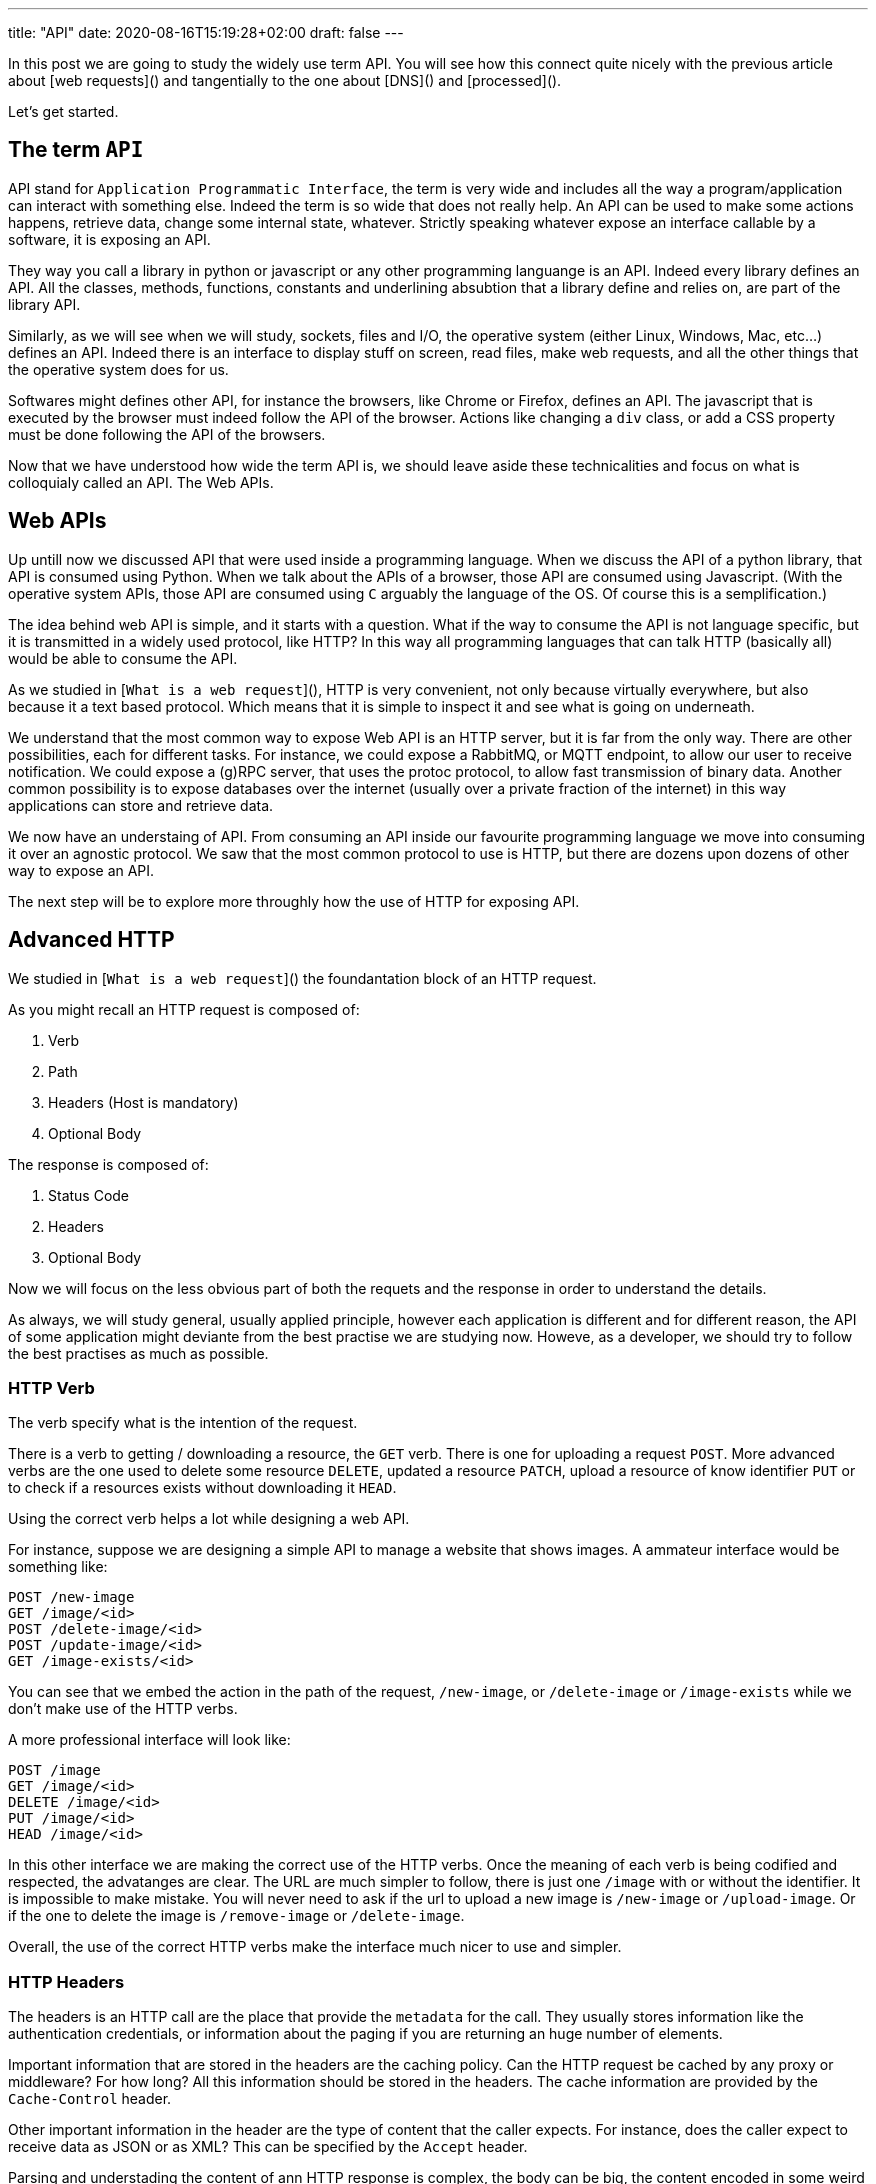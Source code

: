 ---
title: "API"
date: 2020-08-16T15:19:28+02:00
draft: false
---

In this post we are going to study the widely use term API. You will see how this connect quite nicely with the previous article about [web requests]() and tangentially to the one about [DNS]() and [processed]().

Let's get started.

## The term `API`

API stand for `Application Programmatic Interface`, the term is very wide and includes all the way a program/application can interact with something else.
Indeed the term is so wide that does not really help.
An API can be used to make some actions happens, retrieve data, change some internal state, whatever.
Strictly speaking whatever expose an interface callable by a software, it is exposing an API.

They way you call a library in python or javascript or any other programming languange is an API.
Indeed every library defines an API.
All the classes, methods, functions, constants and underlining absubtion that a library define and relies on, are part of the library API.

Similarly, as we will see when we will study, sockets, files and I/O, the operative system (either Linux, Windows, Mac, etc...) defines an API.
Indeed there is an interface to display stuff on screen, read files, make web requests, and all the other things that the operative system does for us.

Softwares might defines other API, for instance the browsers, like Chrome or Firefox, defines an API.
The javascript that is executed by the browser must indeed follow the API of the browser.
Actions like changing a `div` class, or add a CSS property must be done following the API of the browsers.

Now that we have understood how wide the term API is, we should leave aside these technicalities and focus on what is colloquialy called an API. 
The Web APIs.

## Web APIs

Up untill now we discussed API that were used inside a programming language.
When we discuss the API of a python library, that API is consumed using Python.
When we talk about the APIs of a browser, those API are consumed using Javascript.
(With the operative system APIs, those API are consumed using `C` arguably the language of the OS. Of course this is a semplification.)

The idea behind web API is simple, and it starts with a question. 
What if the way to consume the API is not language specific, but it is transmitted in a widely used protocol, like HTTP?
In this way all programming languages that can talk HTTP (basically all) would be able to consume the API.

As we studied in [`What is a web request`](), HTTP is very convenient, not only because virtually everywhere, but also because it a text based protocol.
Which means that it is simple to inspect it and see what is going on underneath.

We understand that the most common way to expose Web API is an HTTP server, but it is far from the only way.
There are other possibilities, each for different tasks.
For instance, we could expose a RabbitMQ, or MQTT endpoint, to allow our user to receive notification.
We could expose a (g)RPC server, that uses the protoc protocol, to allow fast transmission of binary data.
Another common possibility is to expose databases over the internet (usually over a private fraction of the internet) in this way applications can store and retrieve data.

We now have an understaing of API.
From consuming an API inside our favourite programming language we move into consuming it over an agnostic protocol.
We saw that the most common protocol to use is HTTP, but there are dozens upon dozens of other way to expose an API.

The next step will be to explore more throughly how the use of HTTP for exposing API.

## Advanced HTTP

We studied in [`What is a web request`]() the foundantation block of an HTTP request.

As you might recall an HTTP request is composed of:

1. Verb
2. Path
3. Headers (Host is mandatory)
4. Optional Body

The response is composed of:

1. Status Code
2. Headers
3. Optional Body

Now we will focus on the less obvious part of both the requets and the response in order to understand the details.

As always, we will study general, usually applied principle, however each application is different and for different reason, the API of some application might deviante from the best practise we are studying now.
Howeve, as a developer, we should try to follow the best practises as much as possible.

### HTTP Verb

The verb specify what is the intention of the request.

There is a verb to getting / downloading a resource, the `GET` verb. 
There is one for uploading a request `POST`.
More advanced verbs are the one used to delete some resource `DELETE`, updated a resource `PATCH`, upload a resource of know identifier `PUT` or to check if a resources exists without downloading it `HEAD`.

Using the correct verb helps a lot while designing a web API.

For instance, suppose we are designing a simple API to manage a website that shows images.
A ammateur interface would be something like:

```
POST /new-image
GET /image/<id>
POST /delete-image/<id>
POST /update-image/<id>
GET /image-exists/<id>
```

You can see that we embed the action in the path of the request, `/new-image`, or `/delete-image` or `/image-exists` while we don't make use of the HTTP verbs.

A more professional interface will look like:

```
POST /image
GET /image/<id>
DELETE /image/<id>
PUT /image/<id>
HEAD /image/<id>
```

In this other interface we are making the correct use of the HTTP verbs.
Once the meaning of each verb is being codified and respected, the advatanges are clear.
The URL are much simpler to follow, there is just one `/image` with or without the identifier.
It is impossible to make mistake. 
You will never need to ask if the url to upload a new image is `/new-image` or `/upload-image`.
Or if the one to delete the image is `/remove-image` or `/delete-image`.

Overall, the use of the correct HTTP verbs make the interface much nicer to use and simpler.

### HTTP Headers

The headers is an HTTP call are the place that provide the `metadata` for the call.
They usually stores information like the authentication credentials, or information about the paging if you are returning an huge number of elements.

Important information that are stored in the headers are the caching policy.
Can the HTTP request be cached by any proxy or middleware? For how long? All this information should be stored in the headers.
The cache information are provided by the `Cache-Control` header.

Other important information in the header are the type of content that the caller expects.
For instance, does the caller expect to receive data as JSON or as XML?
This can be specified by the `Accept` header.

Parsing and understading the content of ann HTTP response is complex, the body can be big, the content encoded in some weird format, etc... hence all the information that are somehow interesting to manage the request itself, should be provided as headers.
This allow smarted proxy and middleware to optimize the messages.

### Status code

Another fundamental piece of professional developed API is the correct use of status codes.

As HTTP verbs helps in simplify the requests, status codes help in simplify the responses.
An user of the API can immediately understand what happend to a request just from the status code without actually reading the body.
This allow the provider of the application to don't provide a body for all possible errors or mistake (even though one is always a good idea).

The status codes are integer numbers between 100 and 599, not all of them are used.

They are divided into 5 big categories on the most signficant digit.

#### 100 to 103

Protocol related, hardly used in every day code.

#### 200 to 206

Succesfull request, if you get one of these status code, it means that you created the requests correctly and the server was able to reply.
Everythng worked as expected and you can consume the result.

When creating a web API, it is very useful to distinguish between `200 OK`, `201 Created`, `202 Accepted`, `204 No Content`.

The first, `200 OK` is a generic positive response, it does not provide much information and it should be avoided when possible.

`201 Created` is a more specific response, it let the client know that the request was successfully and that a new resource was created.
This is usually the correct status code for a `POST` request, or even to a `PUT`.

`202 Accepted` is more complex, it means that the request was succeffully, the server got the data and understood what the client asked.
However the server has not yet finish to act upon the request, it may not even have started.
It is useful if acting on the request is extremelly slow or costly, this let the client know that eventually the request will be worked on, but not now.
This means that the client does not need to keep the connection with the server alive.
When you return a `202` status code, you should also return some way to check the status of the request.
In this way the client can come back to your service, at a later time, and check the progresses.

`204 No Content`, it means that no content is included in the body. It make sense when you are deleting something or when you are updating an old resources.

There are more `2XX` status codes, but the one mentioned are the most used.

#### 300 to 308

These status codes are not widely used when developing a Web API. They might in very complex scenarios but it is safe to omit them in our studies and just kwnoing that they exists.

The most used one is the `301 Moved Permanently`, a redirect, to inform the clients  that the location (URL) of a resources having changed and point the client to the new location.

#### 400 to 451

These status codes are errors or problems on the client side.

Whil writing an API, if you catch an error on the client side and you are forced to return a 4XX status code, you should try very hard to include some information on how to fix the error.

Maybe the authentication is missing? Let the user know.
Maybe the user provided XML while you were expecting JSON? Let the user know.
Maybe the user is not authorized? Let the user know.

The more information you provide the easier will be to develop an application against your API, and developers will thank you for it.

`400 Bad Request` is a quite general status code, the server is not able to process the request and the client should send a different request.

`401 Unauthorized` the client did not provide correct authentication, so for the server was impossible to know if the request should be satisfied.

`403 Forbidden` the client did provide correct authentication, but its is not allowed to actually make the request.
For instance, some user may comment to a blog post, but they cannot modify it, at least they are the authors.
Hence a request to modify the blog post will return `403` to all users but the post author.

`404 Not Found` the most notorious status code. The resorce is not available.

There are more 4XX status codes, but I would like to focus, on the last one, `451 Unavailable For Legal Reason`.
This status code is to be used when some piece of data cannot be served for some legal reason, copyright infringement, embargo or something similar.
The specific number was choosen as reference to Fahreneith 451 a novel about an dystopian universe in which books were burned.
451 Fehreneith is the temperature at which paper burns.

#### 500 to 511

These status codes are errors or problem on the server side.
